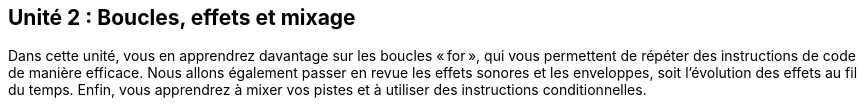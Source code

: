 [[unit2]]
== Unité 2 : Boucles, effets et mixage

:nofooter:

Dans cette unité, vous en apprendrez davantage sur les boucles « for », qui vous permettent de répéter des instructions de code de manière efficace. Nous allons également passer en revue les effets sonores et les enveloppes, soit l'évolution des effets au fil du temps. Enfin, vous apprendrez à mixer vos pistes et à utiliser des instructions conditionnelles.